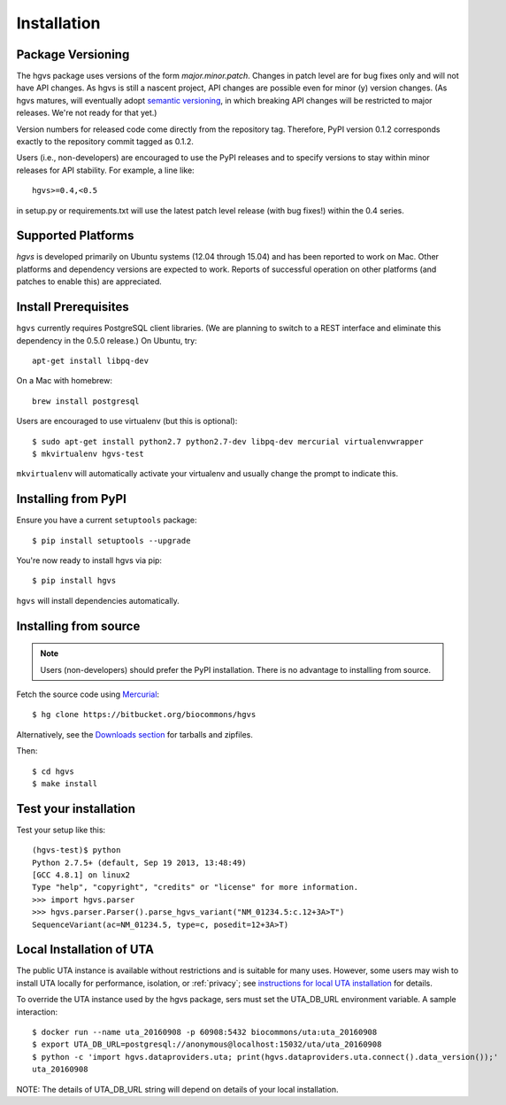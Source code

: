 .. _installation:

Installation
!!!!!!!!!!!!


Package Versioning
@@@@@@@@@@@@@@@@@@

The hgvs package uses versions of the form `major.minor.patch`.
Changes in patch level are for bug fixes only and will not have API
changes.  As hgvs is still a nascent project, API changes are possible
even for minor (y) version changes.  (As hgvs matures, will eventually
adopt `semantic versioning <http://semver.org/>`_, in which breaking
API changes will be restricted to major releases. We're not ready for
that yet.)

Version numbers for released code come directly from the repository
tag.  Therefore, PyPI version 0.1.2 corresponds exactly to the
repository commit tagged as 0.1.2.

Users (i.e., non-developers) are encouraged to use the PyPI releases
and to specify versions to stay within minor releases for API
stability. For example, a line like::

  hgvs>=0.4,<0.5

in setup.py or requirements.txt will use the latest patch level
release (with bug fixes!) within the 0.4 series.


Supported Platforms
@@@@@@@@@@@@@@@@@@@

`hgvs` is developed primarily on Ubuntu systems (12.04 through 15.04)
and has been reported to work on Mac.  Other platforms and dependency
versions are expected to work. Reports of successful operation on
other platforms (and patches to enable this) are appreciated.


Install Prerequisites
@@@@@@@@@@@@@@@@@@@@@

``hgvs`` currently requires PostgreSQL client libraries.  (We are
planning to switch to a REST interface and eliminate this dependency
in the 0.5.0 release.)  On Ubuntu, try::

  apt-get install libpq-dev

On a Mac with homebrew::

  brew install postgresql

Users are encouraged to use virtualenv (but this is optional)::

  $ sudo apt-get install python2.7 python2.7-dev libpq-dev mercurial virtualenvwrapper
  $ mkvirtualenv hgvs-test

``mkvirtualenv`` will automatically activate your virtualenv and usually
change the prompt to indicate this.



Installing from PyPI
@@@@@@@@@@@@@@@@@@@@

Ensure you have a current ``setuptools`` package::

  $ pip install setuptools --upgrade

You're now ready to install hgvs via pip::

  $ pip install hgvs

``hgvs`` will install dependencies automatically.



Installing from source
@@@@@@@@@@@@@@@@@@@@@@

.. note::
   Users (non-developers) should prefer the PyPI installation.  There
   is no advantage to installing from source.

Fetch the source code using `Mercurial
<https://mercurial.selenic.com/>`_::

  $ hg clone https://bitbucket.org/biocommons/hgvs

Alternatively, see the `Downloads section
<https://bitbucket.org/biocommons/hgvs/downloads>`_ for tarballs and
zipfiles.

Then::

  $ cd hgvs
  $ make install



Test your installation
@@@@@@@@@@@@@@@@@@@@@@

Test your setup like this::

  (hgvs-test)$ python
  Python 2.7.5+ (default, Sep 19 2013, 13:48:49) 
  [GCC 4.8.1] on linux2
  Type "help", "copyright", "credits" or "license" for more information.
  >>> import hgvs.parser
  >>> hgvs.parser.Parser().parse_hgvs_variant("NM_01234.5:c.12+3A>T")
  SequenceVariant(ac=NM_01234.5, type=c, posedit=12+3A>T)


.. _uta_docker:

Local Installation of UTA
@@@@@@@@@@@@@@@@@@@@@@@@@

The public UTA instance is available without restrictions and is
suitable for many uses.  However, some users may wish to install UTA
locally for performance, isolation, or :ref:`privacy`; see
`instructions for local UTA installation
<https://bitbucket.org/biocommons/uta/>`_ for details. 

To override the UTA instance used by the hgvs package, sers must set
the UTA_DB_URL environment variable.  A sample interaction::

  $ docker run --name uta_20160908 -p 60908:5432 biocommons/uta:uta_20160908
  $ export UTA_DB_URL=postgresql://anonymous@localhost:15032/uta/uta_20160908
  $ python -c 'import hgvs.dataproviders.uta; print(hgvs.dataproviders.uta.connect().data_version());'
  uta_20160908

NOTE: The details of UTA_DB_URL string will depend on details of your local
installation.